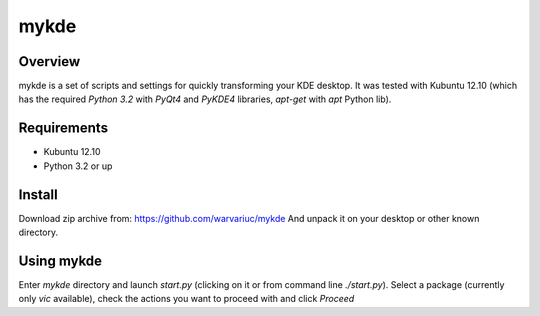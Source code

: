 ======
mykde
======

Overview
========

mykde is a set of scripts and settings for quickly transforming your KDE desktop.
It was tested with Kubuntu 12.10 (which has the required `Python 3.2` with
`PyQt4` and `PyKDE4` libraries, `apt-get` with `apt` Python lib).

Requirements
============

* Kubuntu 12.10
* Python 3.2 or up

Install
=======

Download zip archive from:
https://github.com/warvariuc/mykde
And unpack it on your desktop or other known directory.

Using mykde
===========
Enter `mykde` directory and launch `start.py` (clicking on it or from command line
`./start.py`).
Select a package (currently only `vic` available), check the actions you want to
proceed with and click `Proceed`
